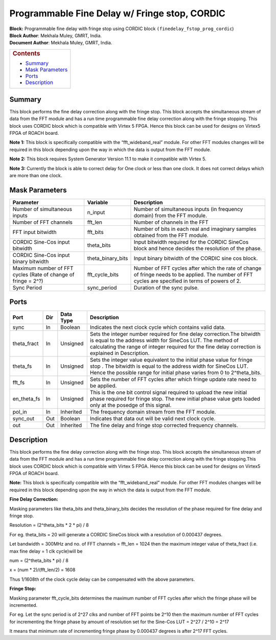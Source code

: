 Programmable Fine Delay w/ Fringe stop, CORDIC
================================================
| **Block:** Programmable fine delay with fringe stop using CORDIC block
  ``(finedelay_fstop_prog_cordic``)
| **Block Author**: Mekhala Muley, GMRT, India.
| **Document Author**: Mekhala Muley, GMRT, India.

+--------------------------------------------------------------------------+
| .. raw:: html                                                            |
|                                                                          |
|    <div id="toctitle">                                                   |
|                                                                          |
| .. rubric:: Contents                                                     |
|    :name: contents                                                       |
|                                                                          |
| .. raw:: html                                                            |
|                                                                          |
|    </div>                                                                |
|                                                                          |
| -  `Summary <#summary>`__                                                |
| -  `Mask Parameters <#mask-parameters>`__                                |
| -  `Ports <#ports>`__                                                    |
| -  `Description <#description>`__                                        |
+--------------------------------------------------------------------------+

Summary 
--------
This block performs the fine delay correction along with the fringe
stop. This block accepts the simultaneous stream of data from the FFT
module and has a run time programmable fine delay correction along with
the fringe stopping. This block uses CORDIC block which is compatible
with Virtex 5 FPGA. Hence this block can be used for designs on Virtex5
FPGA of ROACH board.

**Note 1:** This block is specifically compatible with the
“fft\_wideband\_real” module. For other FFT modules changes will be
required in this block depending upon the way in which the data is
output from the FFT module.

**Note 2:** This block requires System Generator Version 11.1 to make it compatible with Virtex 5.

**Note 3:** Currently the block is able to correct delay for One clock
or less than one clock. It does not correct delays which are more than
one clock.

Mask Parameters 
----------------

+-----------------------------------------------------------------+-----------------------+------------------------------------------------------------------------------------------------------------------------------------------------------+
| Parameter                                                       | Variable              | Description                                                                                                                                          |
+=================================================================+=======================+======================================================================================================================================================+
| Number of simultaneous inputs                                   | n\_input              | Number of simultaneous inputs (in frequency domain) from the FFT module.                                                                             |
+-----------------------------------------------------------------+-----------------------+------------------------------------------------------------------------------------------------------------------------------------------------------+
| Number of FFT channels                                          | fft\_len              | Number of channels in the FFT                                                                                                                        |
+-----------------------------------------------------------------+-----------------------+------------------------------------------------------------------------------------------------------------------------------------------------------+
| FFT input bitwidth                                              | fft\_bits             | Number of bits in each real and imaginary samples obtained from the FFT module.                                                                      |
+-----------------------------------------------------------------+-----------------------+------------------------------------------------------------------------------------------------------------------------------------------------------+
| CORDIC Sine-Cos input bitwidth                                  | theta\_bits           | Input bitwidth required for the CORDIC SineCos block and hence decides the resolution of the phase.                                                  |
+-----------------------------------------------------------------+-----------------------+------------------------------------------------------------------------------------------------------------------------------------------------------+
| CORDIC Sine-Cos input binary bitwidth                           | theta\_binary\_bits   | Input binary bitwidth of the CORDIC sine cos block.                                                                                                  |
+-----------------------------------------------------------------+-----------------------+------------------------------------------------------------------------------------------------------------------------------------------------------+
| Maximum number of FFT cycles (Rate of change of fringe = 2^?)   | fft\_cycle\_bits      | Number of FFT cycles after which the rate of change of fringe needs to be applied. The number of FFT cycles are specified in terms of powers of 2.   |
+-----------------------------------------------------------------+-----------------------+------------------------------------------------------------------------------------------------------------------------------------------------------+
| Sync Period                                                     | sync\_period          | Duration of the sync pulse.                                                                                                                          |
+-----------------------------------------------------------------+-----------------------+------------------------------------------------------------------------------------------------------------------------------------------------------+

Ports 
------

+-----------------+-------+-------------+---------------------------------------------------------------------------------------------------------------------------------------------------------------------------------------------------------------------------------------------+
| Port            | Dir   | Data Type   | Description                                                                                                                                                                                                                                 |
+=================+=======+=============+=============================================================================================================================================================================================================================================+
| sync            | In    | Boolean     | Indicates the next clock cycle which contains valid data.                                                                                                                                                                                   |
+-----------------+-------+-------------+---------------------------------------------------------------------------------------------------------------------------------------------------------------------------------------------------------------------------------------------+
| theta\_fract    | In    | Unsigned    | Sets the integer number required for fine delay correction.The bitwidth is equal to the address width for SineCos LUT. The method of calculating the range of integer required for the fine delay correction is explained in Description.   |
+-----------------+-------+-------------+---------------------------------------------------------------------------------------------------------------------------------------------------------------------------------------------------------------------------------------------+
| theta\_fs       | In    | Unsigned    | Sets the integer value equivalent to the initial phase value for fringe stop . The bitwidth is equal to the address width for SineCos LUT. Hence the possible range for initial phase varies from 0 to 2^theta\_bits.                       |
+-----------------+-------+-------------+---------------------------------------------------------------------------------------------------------------------------------------------------------------------------------------------------------------------------------------------+
| fft\_fs         | In    | Unsigned    | Sets the number of FFT cycles after which fringe update rate need to be applied.                                                                                                                                                            |
+-----------------+-------+-------------+---------------------------------------------------------------------------------------------------------------------------------------------------------------------------------------------------------------------------------------------+
| en\_theta\_fs   | In    | Unsigned    | This is the one bit control signal required to upload the new initial phase required for fringe stop. The new initial phase value gets loaded only at the posedge of this signal.                                                           |
+-----------------+-------+-------------+---------------------------------------------------------------------------------------------------------------------------------------------------------------------------------------------------------------------------------------------+
| pol\_in         | In    | Inherited   | The frequency domain stream from the FFT module.                                                                                                                                                                                            |
+-----------------+-------+-------------+---------------------------------------------------------------------------------------------------------------------------------------------------------------------------------------------------------------------------------------------+
| sync\_out       | Out   | Boolean     | Indicates that data out will be valid next clock cycle.                                                                                                                                                                                     |
+-----------------+-------+-------------+---------------------------------------------------------------------------------------------------------------------------------------------------------------------------------------------------------------------------------------------+
| out             | Out   | Inherited   | The fine delay and fringe stop corrected frequency channels.                                                                                                                                                                                |
+-----------------+-------+-------------+---------------------------------------------------------------------------------------------------------------------------------------------------------------------------------------------------------------------------------------------+

Description 
------------
This block performs the fine delay correction along with the fringe
stop. This block accepts the simultaneous stream of data from the FFT
module and has a run time programmable fine delay correction along with
the fringe stopping.This block uses CORDIC block which is compatible
with Virtex 5 FPGA. Hence this block can be used for designs on Virtex5
FPGA of ROACH board.

**Note:** This block is specifically compatible with the
“fft\_wideband\_real” module. For other FFT modules changes will be
required in this block depending upon the way in which the data is
output from the FFT module.

**Fine Delay Correction:**

Masking parameters like theta\_bits and theta\_binary\_bits decides the
resolution of the phase required for fine delay and fringe stop.

Resolution = (2^theta\_bits \* 2 \* pi) / 8

For eg. theta\_bits = 20 will generate a CORDIC SineCos block with a
resolution of 0.000437 degrees.

Let bandwidth = 300MHz and no. of FFT channels = fft\_len = 1024 then
the maximum integer value of theta\_fract (i.e. max fine delay = 1 clk
cycle)will be

num = (2^theta\_bits \* pi) / 8

x = (num \* 2)/(fft\_len/2) = 1608

Thus 1/1608th of the clock cycle delay can be compensated with the above
parameters.

**Fringe Stop:**

Masking parameter fft\_cycle\_bits determines the maximum number of FFT
cycles after which the fringe phase will be incremented.

For eg. Let the sync period is of 2^27 clks and number of FFT points be
2^10 then the maximum number of FFT cycles for incrementing the fringe
phase by amount of resolution set for the Sine-Cos LUT = 2^27 / 2^10 =
2^17

It means that minimum rate of incrementing fringe phase by 0.000437
degrees is after 2^17 FFT cycles.